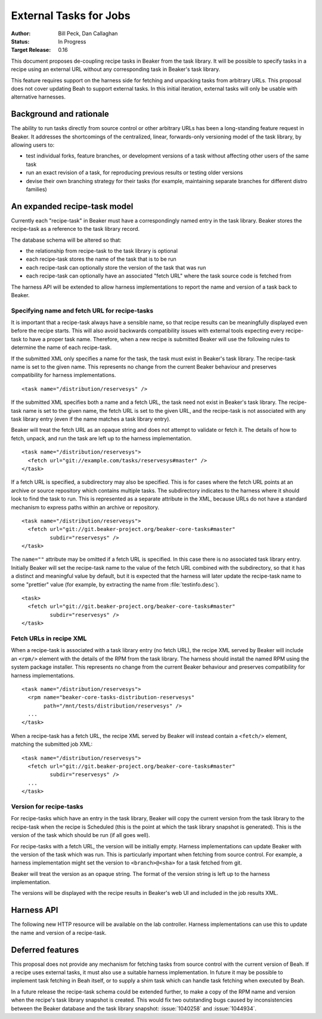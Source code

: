 .. _proposal-external-tasks:

External Tasks for Jobs
=======================

:Author: Bill Peck, Dan Callaghan
:Status: In Progress
:Target Release: 0.16

This document proposes de-coupling recipe tasks in Beaker from the task 
library. It will be possible to specify tasks in a recipe using an external URL 
without any corresponding task in Beaker's task library.

This feature requires support on the harness side for fetching and unpacking 
tasks from arbitrary URLs. This proposal does not cover updating Beah to 
support external tasks. In this initial iteration, external tasks will only be 
usable with alternative harnesses.

Background and rationale
------------------------

The ability to run tasks directly from source control or other arbitrary URLs 
has been a long-standing feature request in Beaker. It addresses the 
shortcomings of the centralized, linear, forwards-only versioning model of the 
task library, by allowing users to:

* test individual forks, feature branches, or development versions of a task
  without affecting other users of the same task
* run an exact revision of a task, for reproducing previous results or testing
  older versions
* devise their own branching strategy for their tasks (for example, maintaining
  separate branches for different distro families)

An expanded recipe-task model
-----------------------------

Currently each "recipe-task" in Beaker must have a correspondingly named entry 
in the task library. Beaker stores the recipe-task as a reference to the task 
library record.

The database schema will be altered so that:

* the relationship from recipe-task to the task library is optional
* each recipe-task stores the name of the task that is to be run
* each recipe-task can optionally store the version of the task that was run
* each recipe-task can optionally have an associated "fetch URL" where the task
  source code is fetched from

The harness API will be extended to allow harness implementations to report the 
name and version of a task back to Beaker.

Specifying name and fetch URL for recipe-tasks
~~~~~~~~~~~~~~~~~~~~~~~~~~~~~~~~~~~~~~~~~~~~~~

It is important that a recipe-task always have a sensible name, so that recipe 
results can be meaningfully displayed even before the recipe starts. This will 
also avoid backwards compatibility issues with external tools expecting every 
recipe-task to have a proper task name. Therefore, when a new recipe is 
submitted Beaker will use the following rules to determine the name of each 
recipe-task.

If the submitted XML only specifies a name for the task, the task must exist in 
Beaker's task library. The recipe-task name is set to the given name. This 
represents no change from the current Beaker behaviour and preserves 
compatibility for harness implementations.

::

    <task name="/distribution/reservesys" />

If the submitted XML specifies both a name and a fetch URL, the task need not 
exist in Beaker's task library. The recipe-task name is set to the given name, 
the fetch URL is set to the given URL, and the recipe-task is not associated 
with any task library entry (even if the name matches a task library entry). 

Beaker will treat the fetch URL as an opaque string and does not attempt to 
validate or fetch it. The details of how to fetch, unpack, and run the task are 
left up to the harness implementation.

::

    <task name="/distribution/reservesys">
      <fetch url="git://example.com/tasks/reservesys#master" />
    </task>

If a fetch URL is specified, a subdirectory may also be specified. This is for 
cases where the fetch URL points at an archive or source repository which 
contains multiple tasks. The subdirectory indicates to the harness where it 
should look to find the task to run. This is represented as a separate 
attribute in the XML, because URLs do not have a standard mechanism to express 
paths within an archive or repository.

::

    <task name="/distribution/reservesys">
      <fetch url="git://git.beaker-project.org/beaker-core-tasks#master"
             subdir="reservesys" />
    </task>

The ``name=""`` attribute may be omitted if a fetch URL is specified. In this 
case there is no associated task library entry. Initially Beaker will set the 
recipe-task name to the value of the fetch URL combined with the subdirectory, 
so that it has a distinct and meaningful value by default, but it is expected 
that the harness will later update the recipe-task name to some "prettier" 
value (for example, by extracting the name from :file:`testinfo.desc`).

::

    <task>
      <fetch url="git://git.beaker-project.org/beaker-core-tasks#master"
             subdir="reservesys" />
    </task>

Fetch URLs in recipe XML
~~~~~~~~~~~~~~~~~~~~~~~~

When a recipe-task is associated with a task library entry (no fetch URL), the 
recipe XML served by Beaker will include an ``<rpm/>`` element with the details 
of the RPM from the task library. The harness should install the named RPM 
using the system package installer. This represents no change from the current 
Beaker behaviour and preserves compatibility for harness implementations.

::

    <task name="/distribution/reservesys">
      <rpm name="beaker-core-tasks-distribution-reservesys"
           path="/mnt/tests/distribution/reservesys" />
      ...
    </task>

When a recipe-task has a fetch URL, the recipe XML served by Beaker will 
instead contain a ``<fetch/>`` element, matching the submitted job XML::

    <task name="/distribution/reservesys">
      <fetch url="git://git.beaker-project.org/beaker-core-tasks#master"
             subdir="reservesys" />
      ...
    </task>

Version for recipe-tasks
~~~~~~~~~~~~~~~~~~~~~~~~

For recipe-tasks which have an entry in the task library, Beaker will copy the 
current version from the task library to the recipe-task when the recipe is 
Scheduled (this is the point at which the task library snapshot is generated). 
This is the version of the task which should be run (if all goes well).

For recipe-tasks with a fetch URL, the version will be initially empty. Harness 
implementations can update Beaker with the version of the task which was run. 
This is particularly important when fetching from source control. For example, 
a harness implementation might set the version to ``<branch>@<sha>`` for a task 
fetched from git.

Beaker will treat the version as an opaque string. The format of the version 
string is left up to the harness implementation.

The versions will be displayed with the recipe results in Beaker's web UI and 
included in the job results XML.

Harness API
-----------

The following new HTTP resource will be available on the lab controller. 
Harness implementations can use this to update the name and version of 
a recipe-task.

.. http:patch:: /recipes/(recipe_id)/tasks/(task_id)

   Updates the recipe-task. Accepts JSON :mimetype:`application/json` or 
   :mimetype:`application/x-www-form-urlencoded` with the following 
   keys/parameters: *name*, *version*, *status*, *message*.

Deferred features
-----------------

This proposal does not provide any mechanism for fetching tasks from source 
control with the current version of Beah. If a recipe uses external tasks, it 
must also use a suitable harness implementation. In future it may be possible 
to implement task fetching in Beah itself, or to supply a shim task which can 
handle task fetching when executed by Beah.

In a future release the recipe-task schema could be extended further, to make 
a copy of the RPM name and version when the recipe's task library snapshot is 
created. This would fix two outstanding bugs caused by inconsistencies between 
the Beaker database and the task library snapshot: :issue:`1040258` and 
:issue:`1044934`.
